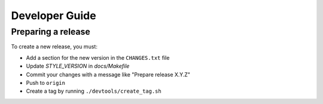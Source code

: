===============
Developer Guide
===============


Preparing a release
===================

To create a new release, you must:

- Add a section for the new version in the ``CHANGES.txt`` file

- Update `STYLE_VERSION` in `docs/Makefile`

- Commit your changes with a message like "Prepare release X.Y.Z"

- Push to ``origin``

- Create a tag by running ``./devtools/create_tag.sh``
